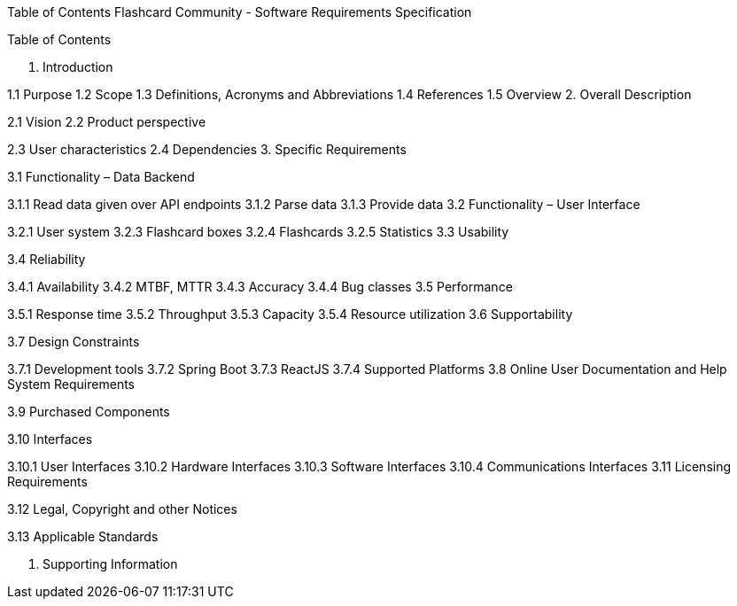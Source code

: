 Table of Contents
Flashcard Community - Software Requirements Specification

Table of Contents

1. Introduction

1.1 Purpose
1.2 Scope
1.3 Definitions, Acronyms and Abbreviations
1.4 References
1.5 Overview
2. Overall Description

2.1 Vision
2.2 Product perspective

2.3 User characteristics
2.4 Dependencies
3. Specific Requirements

3.1 Functionality – Data Backend

3.1.1 Read data given over API endpoints
3.1.2 Parse data
3.1.3 Provide data
3.2 Functionality – User Interface

3.2.1 User system
3.2.3 Flashcard boxes
3.2.4 Flashcards
3.2.5 Statistics
3.3 Usability

3.4 Reliability

3.4.1 Availability
3.4.2 MTBF, MTTR
3.4.3 Accuracy
3.4.4 Bug classes
3.5 Performance

3.5.1 Response time
3.5.2 Throughput
3.5.3 Capacity
3.5.4 Resource utilization
3.6 Supportability

3.7 Design Constraints

3.7.1 Development tools
3.7.2 Spring Boot
3.7.3 ReactJS
3.7.4 Supported Platforms
3.8 Online User Documentation and Help System Requirements

3.9 Purchased Components

3.10 Interfaces

3.10.1 User Interfaces
3.10.2 Hardware Interfaces
3.10.3 Software Interfaces
3.10.4 Communications Interfaces
3.11 Licensing Requirements

3.12 Legal, Copyright and other Notices

3.13 Applicable Standards

4. Supporting Information
